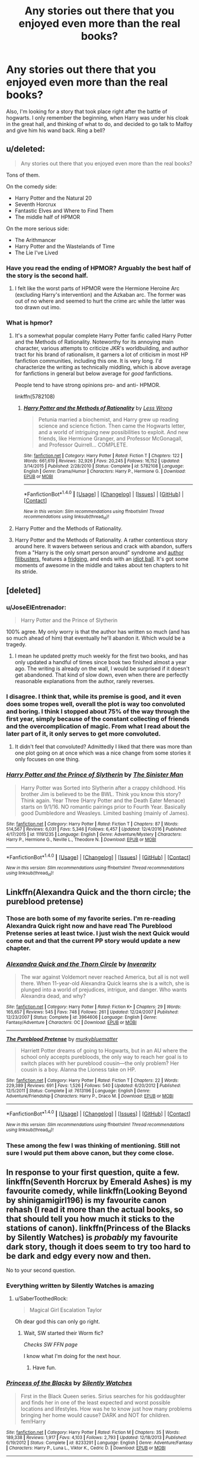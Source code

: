 #+TITLE: Any stories out there that you enjoyed even more than the real books?

* Any stories out there that you enjoyed even more than the real books?
:PROPERTIES:
:Author: MahatmaGuru
:Score: 19
:DateUnix: 1489085959.0
:DateShort: 2017-Mar-09
:END:
Also, I'm looking for a story that took place right after the battle of hogwarts. I only remember the beginning, when Harry was under his cloak in the great hall, and thinking of what to do, and decided to go talk to Malfoy and give him his wand back. Ring a bell?


** u/deleted:
#+begin_quote
  Any stories out there that you enjoyed even more than the real books?
#+end_quote

Tons of them.

On the comedy side:

- Harry Potter and the Natural 20
- Seventh Horcrux
- Fantastic Elves and Where to Find Them
- The middle half of HPMOR

On the more serious side:

- The Arithmancer
- Harry Potter and the Wastelands of Time
- The Lie I've Lived
:PROPERTIES:
:Score: 16
:DateUnix: 1489093428.0
:DateShort: 2017-Mar-10
:END:

*** Have you read the ending of HPMOR? Arguably the best half of the story is the second half.
:PROPERTIES:
:Author: SaberToothedRock
:Score: 2
:DateUnix: 1489106123.0
:DateShort: 2017-Mar-10
:END:

**** I felt like the worst parts of HPMOR were the Hermione Heroine Arc (excluding Harry's intervention) and the Azkaban arc. The former was out of no where and seemed to hurt the crime arc while the latter was too drawn out imo.
:PROPERTIES:
:Score: 7
:DateUnix: 1489111810.0
:DateShort: 2017-Mar-10
:END:


*** What is hpmor?
:PROPERTIES:
:Author: Deadlift-Friday
:Score: 1
:DateUnix: 1489123503.0
:DateShort: 2017-Mar-10
:END:

**** It's a somewhat popular complete Harry Potter fanfic called Harry Potter and the Methods of Rationality. Noteworthy for its annoying main character, various attempts to criticize JKR's worldbuilding, and author tract for his brand of rationalism, it garners a lot of criticism in most HP fanfiction communities, including this one. It is very long. I'd characterize the writing as technically middling, which is above average for fanfictions in general but below average for /good/ fanfictions.

People tend to have strong opinions pro- and anti- HPMOR.

linkffn(5782108)
:PROPERTIES:
:Author: blazinghand
:Score: 7
:DateUnix: 1489124608.0
:DateShort: 2017-Mar-10
:END:

***** [[http://www.fanfiction.net/s/5782108/1/][*/Harry Potter and the Methods of Rationality/*]] by [[https://www.fanfiction.net/u/2269863/Less-Wrong][/Less Wrong/]]

#+begin_quote
  Petunia married a biochemist, and Harry grew up reading science and science fiction. Then came the Hogwarts letter, and a world of intriguing new possibilities to exploit. And new friends, like Hermione Granger, and Professor McGonagall, and Professor Quirrell... COMPLETE.
#+end_quote

^{/Site/: [[http://www.fanfiction.net/][fanfiction.net]] *|* /Category/: Harry Potter *|* /Rated/: Fiction T *|* /Chapters/: 122 *|* /Words/: 661,619 *|* /Reviews/: 32,926 *|* /Favs/: 20,245 *|* /Follows/: 16,152 *|* /Updated/: 3/14/2015 *|* /Published/: 2/28/2010 *|* /Status/: Complete *|* /id/: 5782108 *|* /Language/: English *|* /Genre/: Drama/Humor *|* /Characters/: Harry P., Hermione G. *|* /Download/: [[http://www.ff2ebook.com/old/ffn-bot/index.php?id=5782108&source=ff&filetype=epub][EPUB]] or [[http://www.ff2ebook.com/old/ffn-bot/index.php?id=5782108&source=ff&filetype=mobi][MOBI]]}

--------------

*FanfictionBot*^{1.4.0} *|* [[[https://github.com/tusing/reddit-ffn-bot/wiki/Usage][Usage]]] | [[[https://github.com/tusing/reddit-ffn-bot/wiki/Changelog][Changelog]]] | [[[https://github.com/tusing/reddit-ffn-bot/issues/][Issues]]] | [[[https://github.com/tusing/reddit-ffn-bot/][GitHub]]] | [[[https://www.reddit.com/message/compose?to=tusing][Contact]]]

^{/New in this version: Slim recommendations using/ ffnbot!slim! /Thread recommendations using/ linksub(thread_id)!}
:PROPERTIES:
:Author: FanfictionBot
:Score: 1
:DateUnix: 1489124618.0
:DateShort: 2017-Mar-10
:END:


**** Harry Potter and the Methods of Rationality.
:PROPERTIES:
:Author: Terras1fan
:Score: 2
:DateUnix: 1489125973.0
:DateShort: 2017-Mar-10
:END:


**** Harry Potter and the Methods of Rationality. A rather contentious story around here. It wavers between serious and crack with abandon, suffers from a "Harry is the only smart person around" syndrome and [[http://tvtropes.org/pmwiki/pmwiki.php/Main/AuthorFilibuster][author filibusters]], features a [[http://tvtropes.org/pmwiki/pmwiki.php/Main/StuffedIntoTheFridge][fridging]], and ends with an [[http://tvtropes.org/pmwiki/pmwiki.php/Main/IdiotBall][idiot ball]]. It's got some moments of awesome in the middle and takes about ten chapters to hit its stride.
:PROPERTIES:
:Score: 1
:DateUnix: 1489161984.0
:DateShort: 2017-Mar-10
:END:


** [deleted]
:PROPERTIES:
:Score: 9
:DateUnix: 1489099849.0
:DateShort: 2017-Mar-10
:END:

*** u/JoseElEntrenador:
#+begin_quote
  Harry Potter and the Prince of Slytherin
#+end_quote

100% agree. My only worry is that the author has written so much (and has so much ahead of him) that eventually he'll abandon it. Which would be a tragedy.
:PROPERTIES:
:Author: JoseElEntrenador
:Score: 6
:DateUnix: 1489100498.0
:DateShort: 2017-Mar-10
:END:

**** I mean he updated pretty much weekly for the first two books, and has only updated a handful of times since book two finished almost a year ago. The writing is already on the wall, I would be surprised if it doesn't get abandoned. That kind of slow down, even when there are perfectly reasonable explanations from the author, rarely reverses.
:PROPERTIES:
:Author: prism1234
:Score: 1
:DateUnix: 1489228693.0
:DateShort: 2017-Mar-11
:END:


*** I disagree. I think that, while its premise is good, and it even does some tropes well, overall the plot is way too convoluted and boring. I think I stopped about 75% of the way through the first year, simply because of the constant collecting of friends and the overcomplication of magic. From what I read about the later part of it, it only serves to get more convoluted.
:PROPERTIES:
:Score: 2
:DateUnix: 1489130940.0
:DateShort: 2017-Mar-10
:END:

**** It didn't feel that convoluted? Admittedly I liked that there was more than one plot going on at once which was a nice change from some stories it only focuses on one thing.
:PROPERTIES:
:Author: Missing_Minus
:Score: 1
:DateUnix: 1489162549.0
:DateShort: 2017-Mar-10
:END:


*** [[http://www.fanfiction.net/s/11191235/1/][*/Harry Potter and the Prince of Slytherin/*]] by [[https://www.fanfiction.net/u/4788805/The-Sinister-Man][/The Sinister Man/]]

#+begin_quote
  Harry Potter was Sorted into Slytherin after a crappy childhood. His brother Jim is believed to be the BWL. Think you know this story? Think again. Year Three (Harry Potter and the Death Eater Menace) starts on 9/1/16. NO romantic pairings prior to Fourth Year. Basically good Dumbledore and Weasleys. Limited bashing (mainly of James).
#+end_quote

^{/Site/: [[http://www.fanfiction.net/][fanfiction.net]] *|* /Category/: Harry Potter *|* /Rated/: Fiction T *|* /Chapters/: 87 *|* /Words/: 514,567 *|* /Reviews/: 6,031 *|* /Favs/: 5,346 *|* /Follows/: 6,457 *|* /Updated/: 12/4/2016 *|* /Published/: 4/17/2015 *|* /id/: 11191235 *|* /Language/: English *|* /Genre/: Adventure/Mystery *|* /Characters/: Harry P., Hermione G., Neville L., Theodore N. *|* /Download/: [[http://www.ff2ebook.com/old/ffn-bot/index.php?id=11191235&source=ff&filetype=epub][EPUB]] or [[http://www.ff2ebook.com/old/ffn-bot/index.php?id=11191235&source=ff&filetype=mobi][MOBI]]}

--------------

*FanfictionBot*^{1.4.0} *|* [[[https://github.com/tusing/reddit-ffn-bot/wiki/Usage][Usage]]] | [[[https://github.com/tusing/reddit-ffn-bot/wiki/Changelog][Changelog]]] | [[[https://github.com/tusing/reddit-ffn-bot/issues/][Issues]]] | [[[https://github.com/tusing/reddit-ffn-bot/][GitHub]]] | [[[https://www.reddit.com/message/compose?to=tusing][Contact]]]

^{/New in this version: Slim recommendations using/ ffnbot!slim! /Thread recommendations using/ linksub(thread_id)!}
:PROPERTIES:
:Author: FanfictionBot
:Score: 1
:DateUnix: 1489099866.0
:DateShort: 2017-Mar-10
:END:


** Linkffn(Alexandra Quick and the thorn circle; the pureblood pretense)
:PROPERTIES:
:Score: 8
:DateUnix: 1489101759.0
:DateShort: 2017-Mar-10
:END:

*** Those are both some of my favorite series. I'm re-reading Alexandra Quick right now and have read The Pureblood Pretense series at least twice. I just wish the next Quick would come out and that the current PP story would update a new chapter.
:PROPERTIES:
:Score: 5
:DateUnix: 1489112088.0
:DateShort: 2017-Mar-10
:END:


*** [[http://www.fanfiction.net/s/3964606/1/][*/Alexandra Quick and the Thorn Circle/*]] by [[https://www.fanfiction.net/u/1374917/Inverarity][/Inverarity/]]

#+begin_quote
  The war against Voldemort never reached America, but all is not well there. When 11-year-old Alexandra Quick learns she is a witch, she is plunged into a world of prejudices, intrigue, and danger. Who wants Alexandra dead, and why?
#+end_quote

^{/Site/: [[http://www.fanfiction.net/][fanfiction.net]] *|* /Category/: Harry Potter *|* /Rated/: Fiction K+ *|* /Chapters/: 29 *|* /Words/: 165,657 *|* /Reviews/: 545 *|* /Favs/: 748 *|* /Follows/: 261 *|* /Updated/: 12/24/2007 *|* /Published/: 12/23/2007 *|* /Status/: Complete *|* /id/: 3964606 *|* /Language/: English *|* /Genre/: Fantasy/Adventure *|* /Characters/: OC *|* /Download/: [[http://www.ff2ebook.com/old/ffn-bot/index.php?id=3964606&source=ff&filetype=epub][EPUB]] or [[http://www.ff2ebook.com/old/ffn-bot/index.php?id=3964606&source=ff&filetype=mobi][MOBI]]}

--------------

[[http://www.fanfiction.net/s/7613196/1/][*/The Pureblood Pretense/*]] by [[https://www.fanfiction.net/u/3489773/murkybluematter][/murkybluematter/]]

#+begin_quote
  Harriett Potter dreams of going to Hogwarts, but in an AU where the school only accepts purebloods, the only way to reach her goal is to switch places with her pureblood cousin---the only problem? Her cousin is a boy. Alanna the Lioness take on HP.
#+end_quote

^{/Site/: [[http://www.fanfiction.net/][fanfiction.net]] *|* /Category/: Harry Potter *|* /Rated/: Fiction T *|* /Chapters/: 22 *|* /Words/: 229,389 *|* /Reviews/: 691 *|* /Favs/: 1,526 *|* /Follows/: 540 *|* /Updated/: 6/20/2012 *|* /Published/: 12/5/2011 *|* /Status/: Complete *|* /id/: 7613196 *|* /Language/: English *|* /Genre/: Adventure/Friendship *|* /Characters/: Harry P., Draco M. *|* /Download/: [[http://www.ff2ebook.com/old/ffn-bot/index.php?id=7613196&source=ff&filetype=epub][EPUB]] or [[http://www.ff2ebook.com/old/ffn-bot/index.php?id=7613196&source=ff&filetype=mobi][MOBI]]}

--------------

*FanfictionBot*^{1.4.0} *|* [[[https://github.com/tusing/reddit-ffn-bot/wiki/Usage][Usage]]] | [[[https://github.com/tusing/reddit-ffn-bot/wiki/Changelog][Changelog]]] | [[[https://github.com/tusing/reddit-ffn-bot/issues/][Issues]]] | [[[https://github.com/tusing/reddit-ffn-bot/][GitHub]]] | [[[https://www.reddit.com/message/compose?to=tusing][Contact]]]

^{/New in this version: Slim recommendations using/ ffnbot!slim! /Thread recommendations using/ linksub(thread_id)!}
:PROPERTIES:
:Author: FanfictionBot
:Score: 1
:DateUnix: 1489101789.0
:DateShort: 2017-Mar-10
:END:


*** These among the few I was thinking of mentioning. Still not sure I would put them above canon, but they come close.
:PROPERTIES:
:Author: prism1234
:Score: 1
:DateUnix: 1489228834.0
:DateShort: 2017-Mar-11
:END:


** In response to your first question, quite a few. linkffn(Seventh Horcrux by Emerald Ashes) is my favourite comedy, while linkffn(Looking Beyond by shinigamigirl196) is my favourite canon rehash (I read it more than the actual books, so that should tell you how much it sticks to the stations of canon). linkffn(Princess of the Blacks by Silently Watches) is /probably/ my favourite dark story, though it does seem to try too hard to be dark and edgy every now and then.

No to your second question.
:PROPERTIES:
:Author: Galuran
:Score: 4
:DateUnix: 1489093126.0
:DateShort: 2017-Mar-10
:END:

*** Everything written by Silently Watches is amazing
:PROPERTIES:
:Author: Milkdrinkingidiot
:Score: 2
:DateUnix: 1489101245.0
:DateShort: 2017-Mar-10
:END:

**** u/SaberToothedRock:
#+begin_quote
  Magical Girl Escalation Taylor
#+end_quote

Oh dear god this can only go right.
:PROPERTIES:
:Author: SaberToothedRock
:Score: 2
:DateUnix: 1489106199.0
:DateShort: 2017-Mar-10
:END:

***** Wait, SW started their Worm fic?

/Checks SW FFN page/

I know what I'm doing for the next hour.
:PROPERTIES:
:Author: Galuran
:Score: 2
:DateUnix: 1489106856.0
:DateShort: 2017-Mar-10
:END:

****** Have fun.
:PROPERTIES:
:Author: SaberToothedRock
:Score: 1
:DateUnix: 1489106916.0
:DateShort: 2017-Mar-10
:END:


*** [[http://www.fanfiction.net/s/8233291/1/][*/Princess of the Blacks/*]] by [[https://www.fanfiction.net/u/4036441/Silently-Watches][/Silently Watches/]]

#+begin_quote
  First in the Black Queen series. Sirius searches for his goddaughter and finds her in one of the least expected and worst possible locations and lifestyles. How was he to know just how many problems bringing her home would cause? DARK and NOT for children. fem!Harry
#+end_quote

^{/Site/: [[http://www.fanfiction.net/][fanfiction.net]] *|* /Category/: Harry Potter *|* /Rated/: Fiction M *|* /Chapters/: 35 *|* /Words/: 189,338 *|* /Reviews/: 1,917 *|* /Favs/: 4,103 *|* /Follows/: 2,793 *|* /Updated/: 12/18/2013 *|* /Published/: 6/19/2012 *|* /Status/: Complete *|* /id/: 8233291 *|* /Language/: English *|* /Genre/: Adventure/Fantasy *|* /Characters/: Harry P., Luna L., Viktor K., Cedric D. *|* /Download/: [[http://www.ff2ebook.com/old/ffn-bot/index.php?id=8233291&source=ff&filetype=epub][EPUB]] or [[http://www.ff2ebook.com/old/ffn-bot/index.php?id=8233291&source=ff&filetype=mobi][MOBI]]}

--------------

[[http://www.fanfiction.net/s/9883718/1/][*/Looking Beyond/*]] by [[https://www.fanfiction.net/u/2203037/shinigamigirl196][/shinigamigirl196/]]

#+begin_quote
  The first thing everyone noticed about Hope Potter was that she may have had her mother's face, but she had her father's penchant for causing trouble or somehow finding it, and it only made sense that danger was attracted to her very scent. She was going to prove she was more than just the Girl-Who-Lived.(Greek Myths Abound) Fem!Harry
#+end_quote

^{/Site/: [[http://www.fanfiction.net/][fanfiction.net]] *|* /Category/: Harry Potter *|* /Rated/: Fiction T *|* /Chapters/: 166 *|* /Words/: 726,999 *|* /Reviews/: 4,424 *|* /Favs/: 3,198 *|* /Follows/: 2,596 *|* /Updated/: 4/7/2016 *|* /Published/: 11/28/2013 *|* /Status/: Complete *|* /id/: 9883718 *|* /Language/: English *|* /Genre/: Adventure/Romance *|* /Characters/: <Harry P., George W.> <Hermione G., Ron W.> *|* /Download/: [[http://www.ff2ebook.com/old/ffn-bot/index.php?id=9883718&source=ff&filetype=epub][EPUB]] or [[http://www.ff2ebook.com/old/ffn-bot/index.php?id=9883718&source=ff&filetype=mobi][MOBI]]}

--------------

[[http://www.fanfiction.net/s/10677106/1/][*/Seventh Horcrux/*]] by [[https://www.fanfiction.net/u/4112736/Emerald-Ashes][/Emerald Ashes/]]

#+begin_quote
  The presence of a foreign soul may have unexpected side effects on a growing child. I am Lord Volde...Harry Potter. I'm Harry Potter. In which Harry is insane, Hermione is a Dark Lady-in-training, Ginny is a minion, and Ron is confused.
#+end_quote

^{/Site/: [[http://www.fanfiction.net/][fanfiction.net]] *|* /Category/: Harry Potter *|* /Rated/: Fiction T *|* /Chapters/: 21 *|* /Words/: 104,212 *|* /Reviews/: 1,126 *|* /Favs/: 4,587 *|* /Follows/: 2,433 *|* /Updated/: 2/3/2015 *|* /Published/: 9/7/2014 *|* /Status/: Complete *|* /id/: 10677106 *|* /Language/: English *|* /Genre/: Humor/Parody *|* /Characters/: Harry P. *|* /Download/: [[http://www.ff2ebook.com/old/ffn-bot/index.php?id=10677106&source=ff&filetype=epub][EPUB]] or [[http://www.ff2ebook.com/old/ffn-bot/index.php?id=10677106&source=ff&filetype=mobi][MOBI]]}

--------------

*FanfictionBot*^{1.4.0} *|* [[[https://github.com/tusing/reddit-ffn-bot/wiki/Usage][Usage]]] | [[[https://github.com/tusing/reddit-ffn-bot/wiki/Changelog][Changelog]]] | [[[https://github.com/tusing/reddit-ffn-bot/issues/][Issues]]] | [[[https://github.com/tusing/reddit-ffn-bot/][GitHub]]] | [[[https://www.reddit.com/message/compose?to=tusing][Contact]]]

^{/New in this version: Slim recommendations using/ ffnbot!slim! /Thread recommendations using/ linksub(thread_id)!}
:PROPERTIES:
:Author: FanfictionBot
:Score: 1
:DateUnix: 1489093163.0
:DateShort: 2017-Mar-10
:END:


*** I really don't get this. For me The Seventh Horcrux was a bore-fest from start to finish. I only read it because it keeps coming up on here. It's not funny. The characters never change over the course of seven years, it reuses old tropes all over the place and left me feeling I'd wasted a good deal of time.
:PROPERTIES:
:Author: rpeh
:Score: 1
:DateUnix: 1489190254.0
:DateShort: 2017-Mar-11
:END:


** I'm only comparing fics that go through all or part of their 7 Hogwarts Years. Postwar, Marauder-Era, One-Shots and Time-Travels are not included. In that case, there are still several fanfics I prefer over Books:

[[https://www.fanfiction.net/s/11910994/1/Divided-and-Entwined][Divided and Entwined]], linkffn(11910994): Now, that's how I expect wars against genocidal terrorists would be fought.

[[https://www.tthfanfic.org/Story-30822][Hermione Granger and the Boy Who Lived]]: I like this story far more than canon Series. Dumbledore, the Order, and Harry were actually bloody dangerous here, but Riddle had some serious advantages. Fortunately, Hermione and Ron picked up the slack.

[[https://www.fanfiction.net/s/10677106/1/Seventh-Horcrux][Seventh Horcrux]], linkffn(10677106): Obviously

[[https://www.fanfiction.net/s/9863146/1/The-Accidental-Animagus][The Accidental Animagus]] and its sequel [[https://www.fanfiction.net/s/12088294/1/Animagus-at-War][Animagus at War]], linkffn(9863146;12088294): World building is so much better in this fic, and adults were NOT useless.
:PROPERTIES:
:Author: InquisitorCOC
:Score: 3
:DateUnix: 1489121267.0
:DateShort: 2017-Mar-10
:END:

*** [[http://www.fanfiction.net/s/9863146/1/][*/The Accidental Animagus/*]] by [[https://www.fanfiction.net/u/5339762/White-Squirrel][/White Squirrel/]]

#+begin_quote
  Harry escapes the Dursleys with a unique bout of accidental magic and eventually winds up at the Grangers' house. Now, he has what he always wanted: a loving family, and he'll need their help to take on the magical world and vanquish the dark lord who has pursued him from birth. Years 1-4. Sequel posted.
#+end_quote

^{/Site/: [[http://www.fanfiction.net/][fanfiction.net]] *|* /Category/: Harry Potter *|* /Rated/: Fiction T *|* /Chapters/: 112 *|* /Words/: 697,174 *|* /Reviews/: 4,017 *|* /Favs/: 5,327 *|* /Follows/: 5,845 *|* /Updated/: 7/30/2016 *|* /Published/: 11/20/2013 *|* /Status/: Complete *|* /id/: 9863146 *|* /Language/: English *|* /Characters/: Harry P., Hermione G. *|* /Download/: [[http://www.ff2ebook.com/old/ffn-bot/index.php?id=9863146&source=ff&filetype=epub][EPUB]] or [[http://www.ff2ebook.com/old/ffn-bot/index.php?id=9863146&source=ff&filetype=mobi][MOBI]]}

--------------

[[http://www.fanfiction.net/s/10677106/1/][*/Seventh Horcrux/*]] by [[https://www.fanfiction.net/u/4112736/Emerald-Ashes][/Emerald Ashes/]]

#+begin_quote
  The presence of a foreign soul may have unexpected side effects on a growing child. I am Lord Volde...Harry Potter. I'm Harry Potter. In which Harry is insane, Hermione is a Dark Lady-in-training, Ginny is a minion, and Ron is confused.
#+end_quote

^{/Site/: [[http://www.fanfiction.net/][fanfiction.net]] *|* /Category/: Harry Potter *|* /Rated/: Fiction T *|* /Chapters/: 21 *|* /Words/: 104,212 *|* /Reviews/: 1,126 *|* /Favs/: 4,587 *|* /Follows/: 2,433 *|* /Updated/: 2/3/2015 *|* /Published/: 9/7/2014 *|* /Status/: Complete *|* /id/: 10677106 *|* /Language/: English *|* /Genre/: Humor/Parody *|* /Characters/: Harry P. *|* /Download/: [[http://www.ff2ebook.com/old/ffn-bot/index.php?id=10677106&source=ff&filetype=epub][EPUB]] or [[http://www.ff2ebook.com/old/ffn-bot/index.php?id=10677106&source=ff&filetype=mobi][MOBI]]}

--------------

[[http://www.fanfiction.net/s/11910994/1/][*/Divided and Entwined/*]] by [[https://www.fanfiction.net/u/2548648/Starfox5][/Starfox5/]]

#+begin_quote
  AU. Fudge doesn't try to ignore Voldemort's return at the end of the 4th Year. Instead, influenced by Malfoy, he tries to appease the Dark Lord. Many think that the rights of the muggleborns are a small price to pay to avoid a bloody war. Hermione Granger and the other muggleborns disagree. Vehemently.
#+end_quote

^{/Site/: [[http://www.fanfiction.net/][fanfiction.net]] *|* /Category/: Harry Potter *|* /Rated/: Fiction M *|* /Chapters/: 44 *|* /Words/: 434,878 *|* /Reviews/: 1,144 *|* /Favs/: 784 *|* /Follows/: 1,050 *|* /Updated/: 1h *|* /Published/: 4/23/2016 *|* /id/: 11910994 *|* /Language/: English *|* /Genre/: Adventure *|* /Characters/: <Ron W., Hermione G.> Harry P., Albus D. *|* /Download/: [[http://www.ff2ebook.com/old/ffn-bot/index.php?id=11910994&source=ff&filetype=epub][EPUB]] or [[http://www.ff2ebook.com/old/ffn-bot/index.php?id=11910994&source=ff&filetype=mobi][MOBI]]}

--------------

[[http://www.fanfiction.net/s/12088294/1/][*/Animagus at War/*]] by [[https://www.fanfiction.net/u/5339762/White-Squirrel][/White Squirrel/]]

#+begin_quote
  Sequel to The Accidental Animagus. Voldemort's back, and this time, he's not alone. Harry and his family are caught in the middle as the wizarding war goes international. Years 5-7.
#+end_quote

^{/Site/: [[http://www.fanfiction.net/][fanfiction.net]] *|* /Category/: Harry Potter *|* /Rated/: Fiction T *|* /Chapters/: 9 *|* /Words/: 53,569 *|* /Reviews/: 295 *|* /Favs/: 821 *|* /Follows/: 1,366 *|* /Updated/: 2/1 *|* /Published/: 8/6/2016 *|* /id/: 12088294 *|* /Language/: English *|* /Characters/: Harry P., Hermione G., Luna L., Neville L. *|* /Download/: [[http://www.ff2ebook.com/old/ffn-bot/index.php?id=12088294&source=ff&filetype=epub][EPUB]] or [[http://www.ff2ebook.com/old/ffn-bot/index.php?id=12088294&source=ff&filetype=mobi][MOBI]]}

--------------

*FanfictionBot*^{1.4.0} *|* [[[https://github.com/tusing/reddit-ffn-bot/wiki/Usage][Usage]]] | [[[https://github.com/tusing/reddit-ffn-bot/wiki/Changelog][Changelog]]] | [[[https://github.com/tusing/reddit-ffn-bot/issues/][Issues]]] | [[[https://github.com/tusing/reddit-ffn-bot/][GitHub]]] | [[[https://www.reddit.com/message/compose?to=tusing][Contact]]]

^{/New in this version: Slim recommendations using/ ffnbot!slim! /Thread recommendations using/ linksub(thread_id)!}
:PROPERTIES:
:Author: FanfictionBot
:Score: 1
:DateUnix: 1489121282.0
:DateShort: 2017-Mar-10
:END:


** The only one I really have is linkffn(Backwards with Purpose: Always and Always.)
:PROPERTIES:
:Author: raddaya
:Score: 3
:DateUnix: 1489122511.0
:DateShort: 2017-Mar-10
:END:

*** [[http://www.fanfiction.net/s/4101650/1/][*/Backward With Purpose Part I: Always and Always/*]] by [[https://www.fanfiction.net/u/386600/Deadwoodpecker][/Deadwoodpecker/]]

#+begin_quote
  AU. Harry, Ron, and Ginny send themselves back in time to avoid the destruction of everything they hold dear, and the deaths of everyone they love. This story is now complete! Stay tuned for the sequel!
#+end_quote

^{/Site/: [[http://www.fanfiction.net/][fanfiction.net]] *|* /Category/: Harry Potter *|* /Rated/: Fiction M *|* /Chapters/: 57 *|* /Words/: 287,429 *|* /Reviews/: 4,421 *|* /Favs/: 5,629 *|* /Follows/: 2,004 *|* /Updated/: 10/12/2015 *|* /Published/: 2/28/2008 *|* /Status/: Complete *|* /id/: 4101650 *|* /Language/: English *|* /Characters/: Harry P., Ginny W. *|* /Download/: [[http://www.ff2ebook.com/old/ffn-bot/index.php?id=4101650&source=ff&filetype=epub][EPUB]] or [[http://www.ff2ebook.com/old/ffn-bot/index.php?id=4101650&source=ff&filetype=mobi][MOBI]]}

--------------

*FanfictionBot*^{1.4.0} *|* [[[https://github.com/tusing/reddit-ffn-bot/wiki/Usage][Usage]]] | [[[https://github.com/tusing/reddit-ffn-bot/wiki/Changelog][Changelog]]] | [[[https://github.com/tusing/reddit-ffn-bot/issues/][Issues]]] | [[[https://github.com/tusing/reddit-ffn-bot/][GitHub]]] | [[[https://www.reddit.com/message/compose?to=tusing][Contact]]]

^{/New in this version: Slim recommendations using/ ffnbot!slim! /Thread recommendations using/ linksub(thread_id)!}
:PROPERTIES:
:Author: FanfictionBot
:Score: 1
:DateUnix: 1489122545.0
:DateShort: 2017-Mar-10
:END:


** quite a few to be honest...

- linkffn(Seventh Horcrux)\\
- linkffn(Death of Today)\\
- linkao3(A Year Like None Other)\\
- linkffn(Evil Be Thou My Good)\\
- linkao3(The Courtesan) (very smutty however... But you can just ignore the sex part)
- linkffn(In Blood Only)\\
- linkffn(Circular Reasoning)\\
- linkffn(Harry Potter and the Accidental Horcrux)\\
- linkffn(Memorium)\\
:PROPERTIES:
:Author: Murderous_squirrel
:Score: 2
:DateUnix: 1489100368.0
:DateShort: 2017-Mar-10
:END:

*** [[http://www.fanfiction.net/s/2027554/1/][*/In Blood Only/*]] by [[https://www.fanfiction.net/u/654225/E-M-Snape][/E.M. Snape/]]

#+begin_quote
  Snape is Harry's father. No one is happy to hear it. [R due to colorful language, dark themes, and nongraphic violence.]
#+end_quote

^{/Site/: [[http://www.fanfiction.net/][fanfiction.net]] *|* /Category/: Harry Potter *|* /Rated/: Fiction M *|* /Chapters/: 45 *|* /Words/: 185,251 *|* /Reviews/: 3,758 *|* /Favs/: 3,114 *|* /Follows/: 915 *|* /Updated/: 8/15/2006 *|* /Published/: 8/24/2004 *|* /Status/: Complete *|* /id/: 2027554 *|* /Language/: English *|* /Genre/: Drama *|* /Characters/: Harry P., Severus S. *|* /Download/: [[http://www.ff2ebook.com/old/ffn-bot/index.php?id=2027554&source=ff&filetype=epub][EPUB]] or [[http://www.ff2ebook.com/old/ffn-bot/index.php?id=2027554&source=ff&filetype=mobi][MOBI]]}

--------------

[[http://www.fanfiction.net/s/10677106/1/][*/Seventh Horcrux/*]] by [[https://www.fanfiction.net/u/4112736/Emerald-Ashes][/Emerald Ashes/]]

#+begin_quote
  The presence of a foreign soul may have unexpected side effects on a growing child. I am Lord Volde...Harry Potter. I'm Harry Potter. In which Harry is insane, Hermione is a Dark Lady-in-training, Ginny is a minion, and Ron is confused.
#+end_quote

^{/Site/: [[http://www.fanfiction.net/][fanfiction.net]] *|* /Category/: Harry Potter *|* /Rated/: Fiction T *|* /Chapters/: 21 *|* /Words/: 104,212 *|* /Reviews/: 1,126 *|* /Favs/: 4,587 *|* /Follows/: 2,433 *|* /Updated/: 2/3/2015 *|* /Published/: 9/7/2014 *|* /Status/: Complete *|* /id/: 10677106 *|* /Language/: English *|* /Genre/: Humor/Parody *|* /Characters/: Harry P. *|* /Download/: [[http://www.ff2ebook.com/old/ffn-bot/index.php?id=10677106&source=ff&filetype=epub][EPUB]] or [[http://www.ff2ebook.com/old/ffn-bot/index.php?id=10677106&source=ff&filetype=mobi][MOBI]]}

--------------

[[http://www.fanfiction.net/s/5402147/1/][*/Death of Today/*]] by [[https://www.fanfiction.net/u/2093991/Epic-Solemnity][/Epic Solemnity/]]

#+begin_quote
  COMPLETE LV/HP: Raised in a Muggle orphanage, Harry arrives at Hogwarts a bitter boy. Unusually intelligent, he's recruited by the Unspeakables and the Death Eaters at a young age. As he grows older, he constantly has to struggle to keep his footing around a manipulative and bored Dark Lord, who fancies mind games and intellectual entertainment.
#+end_quote

^{/Site/: [[http://www.fanfiction.net/][fanfiction.net]] *|* /Category/: Harry Potter *|* /Rated/: Fiction M *|* /Chapters/: 71 *|* /Words/: 500,882 *|* /Reviews/: 8,123 *|* /Favs/: 7,394 *|* /Follows/: 3,780 *|* /Updated/: 6/6/2011 *|* /Published/: 9/26/2009 *|* /Status/: Complete *|* /id/: 5402147 *|* /Language/: English *|* /Genre/: Suspense/Adventure *|* /Characters/: <Voldemort, Harry P.> Lily Evans P., Lucius M. *|* /Download/: [[http://www.ff2ebook.com/old/ffn-bot/index.php?id=5402147&source=ff&filetype=epub][EPUB]] or [[http://www.ff2ebook.com/old/ffn-bot/index.php?id=5402147&source=ff&filetype=mobi][MOBI]]}

--------------

[[http://www.fanfiction.net/s/2680093/1/][*/Circular Reasoning/*]] by [[https://www.fanfiction.net/u/513750/Swimdraconian][/Swimdraconian/]]

#+begin_quote
  Torn from a desolate future, Harry awakens in his teenage body with a hefty debt on his soul. Entangled in his lies and unable to trust even his own fraying sanity, he struggles to stay ahead of his enemies. Desperation is the new anthem of violence.
#+end_quote

^{/Site/: [[http://www.fanfiction.net/][fanfiction.net]] *|* /Category/: Harry Potter *|* /Rated/: Fiction M *|* /Chapters/: 27 *|* /Words/: 232,104 *|* /Reviews/: 1,855 *|* /Favs/: 4,797 *|* /Follows/: 5,320 *|* /Updated/: 11/17/2016 *|* /Published/: 11/28/2005 *|* /id/: 2680093 *|* /Language/: English *|* /Genre/: Adventure/Horror *|* /Characters/: Harry P. *|* /Download/: [[http://www.ff2ebook.com/old/ffn-bot/index.php?id=2680093&source=ff&filetype=epub][EPUB]] or [[http://www.ff2ebook.com/old/ffn-bot/index.php?id=2680093&source=ff&filetype=mobi][MOBI]]}

--------------

[[http://www.fanfiction.net/s/7108864/1/][*/Memorium/*]] by [[https://www.fanfiction.net/u/310021/Aesop][/Aesop/]]

#+begin_quote
  The use of memory altering spells is common in the HP books. Protecting their secrecy comes before everything else, and justifies any action. Or so they believe.
#+end_quote

^{/Site/: [[http://www.fanfiction.net/][fanfiction.net]] *|* /Category/: Harry Potter *|* /Rated/: Fiction K+ *|* /Words/: 26,696 *|* /Reviews/: 114 *|* /Favs/: 476 *|* /Follows/: 93 *|* /Published/: 6/22/2011 *|* /Status/: Complete *|* /id/: 7108864 *|* /Language/: English *|* /Genre/: Drama *|* /Characters/: Amelia B. *|* /Download/: [[http://www.ff2ebook.com/old/ffn-bot/index.php?id=7108864&source=ff&filetype=epub][EPUB]] or [[http://www.ff2ebook.com/old/ffn-bot/index.php?id=7108864&source=ff&filetype=mobi][MOBI]]}

--------------

[[http://www.fanfiction.net/s/2452681/1/][*/Evil Be Thou My Good/*]] by [[https://www.fanfiction.net/u/226550/Ruskbyte][/Ruskbyte/]]

#+begin_quote
  Nine years ago Vernon Dursley brought home a certain puzzle box. His nephew managed to open it, changing his destiny. Now, in the midst of Voldemort's second rise, Harry Potter has decided to recreate the Lament Configuration... and open it... again.
#+end_quote

^{/Site/: [[http://www.fanfiction.net/][fanfiction.net]] *|* /Category/: Harry Potter *|* /Rated/: Fiction M *|* /Words/: 40,554 *|* /Reviews/: 1,755 *|* /Favs/: 6,635 *|* /Follows/: 1,573 *|* /Published/: 6/24/2005 *|* /id/: 2452681 *|* /Language/: English *|* /Genre/: Horror/Supernatural *|* /Characters/: Harry P., Hermione G. *|* /Download/: [[http://www.ff2ebook.com/old/ffn-bot/index.php?id=2452681&source=ff&filetype=epub][EPUB]] or [[http://www.ff2ebook.com/old/ffn-bot/index.php?id=2452681&source=ff&filetype=mobi][MOBI]]}

--------------

*FanfictionBot*^{1.4.0} *|* [[[https://github.com/tusing/reddit-ffn-bot/wiki/Usage][Usage]]] | [[[https://github.com/tusing/reddit-ffn-bot/wiki/Changelog][Changelog]]] | [[[https://github.com/tusing/reddit-ffn-bot/issues/][Issues]]] | [[[https://github.com/tusing/reddit-ffn-bot/][GitHub]]] | [[[https://www.reddit.com/message/compose?to=tusing][Contact]]]

^{/New in this version: Slim recommendations using/ ffnbot!slim! /Thread recommendations using/ linksub(thread_id)!}
:PROPERTIES:
:Author: FanfictionBot
:Score: 2
:DateUnix: 1489100408.0
:DateShort: 2017-Mar-10
:END:


*** [[http://www.fanfiction.net/s/11762850/1/][*/Harry Potter and the Accidental Horcrux/*]] by [[https://www.fanfiction.net/u/3306612/the-Imaginizer][/the Imaginizer/]]

#+begin_quote
  In which Harry Potter learns that friends can be made in the unlikeliest places...even in your own head. Alone and unwanted, eight-year-old Harry finds solace and purpose in a conscious piece of Tom Riddle's soul, unaware of the price he would pay for befriending the dark lord. But perhaps in the end it would all be worth it...because he'd never be alone again.
#+end_quote

^{/Site/: [[http://www.fanfiction.net/][fanfiction.net]] *|* /Category/: Harry Potter *|* /Rated/: Fiction T *|* /Chapters/: 52 *|* /Words/: 273,510 *|* /Reviews/: 1,980 *|* /Favs/: 2,164 *|* /Follows/: 2,325 *|* /Updated/: 12/18/2016 *|* /Published/: 1/30/2016 *|* /Status/: Complete *|* /id/: 11762850 *|* /Language/: English *|* /Genre/: Adventure/Drama *|* /Characters/: Harry P., Voldemort, Tom R. Jr. *|* /Download/: [[http://www.ff2ebook.com/old/ffn-bot/index.php?id=11762850&source=ff&filetype=epub][EPUB]] or [[http://www.ff2ebook.com/old/ffn-bot/index.php?id=11762850&source=ff&filetype=mobi][MOBI]]}

--------------

[[http://archiveofourown.org/works/620411][*/The Courtesan/*]] by [[http://www.archiveofourown.org/users/Drops_of_Nightshade/pseuds/Drops_of_Nightshade][/Drops_of_Nightshade/]]

#+begin_quote
  In the prejudiced world where the Dark Lord won, Harry Potter is part of the servile caste, the lowest caste in the new society. Resigned to a life of servitude as a Courtesan, Harry is instead drawn under the wing of the Dark Lord himself. Between the scheming Order and his powerful benefactor, Harry finds himself steadily drawn deeper into the growing conflict. Eventual Lord Voldemort/Harry Potter. Minor Rabastan Lestrange/Harry Potter and OMC/Harry Potter.
#+end_quote

^{/Site/: [[http://www.archiveofourown.org/][Archive of Our Own]] *|* /Fandom/: Harry Potter - J. K. Rowling *|* /Published/: 2013-01-02 *|* /Completed/: 2013-09-20 *|* /Words/: 137004 *|* /Chapters/: 33/33 *|* /Comments/: 182 *|* /Kudos/: 1847 *|* /Bookmarks/: 501 *|* /Hits/: 52584 *|* /ID/: 620411 *|* /Download/: [[http://archiveofourown.org/downloads/Dr/Drops_of_Nightshade/620411/The%20Courtesan.epub?updated_at=1484046449][EPUB]] or [[http://archiveofourown.org/downloads/Dr/Drops_of_Nightshade/620411/The%20Courtesan.mobi?updated_at=1484046449][MOBI]]}

--------------

[[http://archiveofourown.org/works/742072][*/A Year Like None Other/*]] by [[http://www.archiveofourown.org/users/aspeninthesunlight/pseuds/aspeninthesunlight][/aspeninthesunlight/]]

#+begin_quote
  A letter from home? A letter from family? Well, Harry Potter knows he has neither, but all the same, it starts with a letter from Surrey. Whatever the Durleys have to say, it can't be anything good, so Harry's determined to ignore it. But then, his evil schoolmate rival spots the letter and his slimy excuse for a teacher intercepts it and forces him to read it. And that sends Harry down a path he'd never have walked on his own.It will be a year of big changes, a year of great pain, and a year of confronting worst fears. It will be a year of surprising discoveries, of finding true strength, of finding out that first impressions of a person's true colours do not always ring true. It will be a year of paradigm shifts.And from the most unexpected sources, Harry will have a chance to have that which he has never known: a home ... and a family.A sixth year fic, this story follows Order of the Phoenix and disregards any canon events that occur after Book 5.
#+end_quote

^{/Site/: [[http://www.archiveofourown.org/][Archive of Our Own]] *|* /Fandom/: Harry Potter - J. K. Rowling *|* /Published/: 2013-03-30 *|* /Completed/: 2013-06-09 *|* /Words/: 790169 *|* /Chapters/: 96/96 *|* /Comments/: 226 *|* /Kudos/: 1655 *|* /Bookmarks/: 496 *|* /Hits/: 76510 *|* /ID/: 742072 *|* /Download/: [[http://archiveofourown.org/downloads/as/aspeninthesunlight/742072/A%20Year%20Like%20None%20Other.epub?updated_at=1387623472][EPUB]] or [[http://archiveofourown.org/downloads/as/aspeninthesunlight/742072/A%20Year%20Like%20None%20Other.mobi?updated_at=1387623472][MOBI]]}

--------------

*FanfictionBot*^{1.4.0} *|* [[[https://github.com/tusing/reddit-ffn-bot/wiki/Usage][Usage]]] | [[[https://github.com/tusing/reddit-ffn-bot/wiki/Changelog][Changelog]]] | [[[https://github.com/tusing/reddit-ffn-bot/issues/][Issues]]] | [[[https://github.com/tusing/reddit-ffn-bot/][GitHub]]] | [[[https://www.reddit.com/message/compose?to=tusing][Contact]]]

^{/New in this version: Slim recommendations using/ ffnbot!slim! /Thread recommendations using/ linksub(thread_id)!}
:PROPERTIES:
:Author: FanfictionBot
:Score: 1
:DateUnix: 1489100412.0
:DateShort: 2017-Mar-10
:END:


** I liked a lot of fanfiction more than I liked canon 4-7. Far too many to list.
:PROPERTIES:
:Author: Murky_Red
:Score: 2
:DateUnix: 1489118799.0
:DateShort: 2017-Mar-10
:END:


** I've read nearly all the stories mentioned in this thread so far and I don't think any of them are better than the books.
:PROPERTIES:
:Author: Lord_Anarchy
:Score: 4
:DateUnix: 1489107914.0
:DateShort: 2017-Mar-10
:END:

*** To be fair you tend to take a pretty negative view of most stories. I actually don't recall you ever recommending anything so I'm not sure what you even like.

Don't get me wrong, I'm not disagreeing with you in this case. HPMOR better than the books? Seventh Horcrux? The latter is competent but groundbreaking it is not.
:PROPERTIES:
:Author: metaridley18
:Score: 16
:DateUnix: 1489117145.0
:DateShort: 2017-Mar-10
:END:

**** There are plenty of stories I like quite a lot, Breach of Contract 12 Signs, By the Divining Light, the Unforgivable Minute, but to say they are better than canon is a bit disingenuous I feel.
:PROPERTIES:
:Author: Lord_Anarchy
:Score: 5
:DateUnix: 1489119671.0
:DateShort: 2017-Mar-10
:END:

***** I wouldn't say someone is lying just because they like a fanfiction better than the main books.\\
People have different tastes.
:PROPERTIES:
:Author: Missing_Minus
:Score: 1
:DateUnix: 1489162462.0
:DateShort: 2017-Mar-10
:END:

****** i didnt say anyone was lying
:PROPERTIES:
:Author: Lord_Anarchy
:Score: 1
:DateUnix: 1489201005.0
:DateShort: 2017-Mar-11
:END:

******* u/Missing_Minus:
#+begin_quote
  disingenuous
#+end_quote

Searching up the definition of that, I got "not candid or sincere, typically by pretending that one knows less about something than one really does.".\\
You're saying that they are not being truthful, that is saying they are lying. Unless you meant the word in a different way?
:PROPERTIES:
:Author: Missing_Minus
:Score: 1
:DateUnix: 1489207988.0
:DateShort: 2017-Mar-11
:END:


** No.

To both questions. So many right after Battle of Hogwarts fics I'd need waaaay more info. Sorry.
:PROPERTIES:
:Author: yarglethatblargle
:Score: 2
:DateUnix: 1489088255.0
:DateShort: 2017-Mar-09
:END:


** Is it a Drarry fic? Because that narrows it down a bit.
:PROPERTIES:
:Author: NiteMary
:Score: 1
:DateUnix: 1489090312.0
:DateShort: 2017-Mar-09
:END:

*** I didnt get very far, so i dont know, but i hope not, not really into those
:PROPERTIES:
:Author: MahatmaGuru
:Score: 1
:DateUnix: 1489090410.0
:DateShort: 2017-Mar-09
:END:

**** [deleted]
:PROPERTIES:
:Score: 1
:DateUnix: 1489117137.0
:DateShort: 2017-Mar-10
:END:

***** [[http://archiveofourown.org/works/7475733][*/Level E For Ecstasy/*]] by [[http://www.archiveofourown.org/users/Madeira_Darling/pseuds/Madeira_Darling][/Madeira_Darling/]]

#+begin_quote
  On a raid Kaien makes a disturbing discovery in a basement, an entirely new species of vampire, one that can be temporarily stabilized with... a certain bodily fluid, and descends to an animalistic level E when starved, returning to sanity and humanity only after being... ahem fed.Romance eventually, yaoi, het, nightmarish fetishes you probably don't want to think about.
#+end_quote

^{/Site/: [[http://www.archiveofourown.org/][Archive of Our Own]] *|* /Fandom/: Vampire Knight *|* /Published/: 2016-07-13 *|* /Words/: 1092 *|* /Chapters/: 1/1 *|* /Kudos/: 10 *|* /Hits/: 859 *|* /ID/: 7475733 *|* /Download/: [[http://archiveofourown.org/downloads/Ma/Madeira_Darling/7475733/Level%20E%20For%20Ecstasy.epub?updated_at=1468411830][EPUB]] or [[http://archiveofourown.org/downloads/Ma/Madeira_Darling/7475733/Level%20E%20For%20Ecstasy.mobi?updated_at=1468411830][MOBI]]}

--------------

*FanfictionBot*^{1.4.0} *|* [[[https://github.com/tusing/reddit-ffn-bot/wiki/Usage][Usage]]] | [[[https://github.com/tusing/reddit-ffn-bot/wiki/Changelog][Changelog]]] | [[[https://github.com/tusing/reddit-ffn-bot/issues/][Issues]]] | [[[https://github.com/tusing/reddit-ffn-bot/][GitHub]]] | [[[https://www.reddit.com/message/compose?to=tusing][Contact]]]

^{/New in this version: Slim recommendations using/ ffnbot!slim! /Thread recommendations using/ linksub(thread_id)!}
:PROPERTIES:
:Author: FanfictionBot
:Score: 0
:DateUnix: 1489117173.0
:DateShort: 2017-Mar-10
:END:


** The First Day by little0bird is amazing for this!
:PROPERTIES:
:Author: potterism
:Score: 1
:DateUnix: 1489148184.0
:DateShort: 2017-Mar-10
:END:


** Not sure I'd rate anything above canon, but in terms of coming the closest Lily and the Art of Being Sisyphus and if you ignore that its abandoned, Harry Potter and the Boy Who Lived by Santi, and I'll second AQ and The Pureblood Pretense as they are excellent.

linkffn(5353809;9911469)
:PROPERTIES:
:Author: prism1234
:Score: 1
:DateUnix: 1489229239.0
:DateShort: 2017-Mar-11
:END:

*** [[http://www.fanfiction.net/s/9911469/1/][*/Lily and the Art of Being Sisyphus/*]] by [[https://www.fanfiction.net/u/1318815/The-Carnivorous-Muffin][/The Carnivorous Muffin/]]

#+begin_quote
  As the unwitting personification of Death, reality exists to Lily through the veil of a backstage curtain, a transient stage show performed by actors who take their roles only too seriously. But as the Girl-Who-Lived, Lily's role to play is the most important of all, and come hell or high water play it she will, regardless of how awful Wizard Lenin seems to think she is at her job.
#+end_quote

^{/Site/: [[http://www.fanfiction.net/][fanfiction.net]] *|* /Category/: Harry Potter *|* /Rated/: Fiction T *|* /Chapters/: 44 *|* /Words/: 256,645 *|* /Reviews/: 3,506 *|* /Favs/: 4,749 *|* /Follows/: 4,868 *|* /Updated/: 2/12 *|* /Published/: 12/8/2013 *|* /id/: 9911469 *|* /Language/: English *|* /Genre/: Humor/Fantasy *|* /Characters/: <Harry P., Tom R. Jr.> *|* /Download/: [[http://www.ff2ebook.com/old/ffn-bot/index.php?id=9911469&source=ff&filetype=epub][EPUB]] or [[http://www.ff2ebook.com/old/ffn-bot/index.php?id=9911469&source=ff&filetype=mobi][MOBI]]}

--------------

[[http://www.fanfiction.net/s/5353809/1/][*/Harry Potter and the Boy Who Lived/*]] by [[https://www.fanfiction.net/u/1239654/The-Santi][/The Santi/]]

#+begin_quote
  Harry Potter loves, and is loved by, his parents, his godfather, and his brother. He isn't mistreated, abused, or neglected. So why is he a Dark Wizard? NonBWL!Harry. Not your typical Harry's brother is the Boy Who Lived story.
#+end_quote

^{/Site/: [[http://www.fanfiction.net/][fanfiction.net]] *|* /Category/: Harry Potter *|* /Rated/: Fiction M *|* /Chapters/: 12 *|* /Words/: 147,796 *|* /Reviews/: 4,309 *|* /Favs/: 9,528 *|* /Follows/: 9,919 *|* /Updated/: 1/3/2015 *|* /Published/: 9/3/2009 *|* /id/: 5353809 *|* /Language/: English *|* /Genre/: Adventure *|* /Characters/: Harry P. *|* /Download/: [[http://www.ff2ebook.com/old/ffn-bot/index.php?id=5353809&source=ff&filetype=epub][EPUB]] or [[http://www.ff2ebook.com/old/ffn-bot/index.php?id=5353809&source=ff&filetype=mobi][MOBI]]}

--------------

*FanfictionBot*^{1.4.0} *|* [[[https://github.com/tusing/reddit-ffn-bot/wiki/Usage][Usage]]] | [[[https://github.com/tusing/reddit-ffn-bot/wiki/Changelog][Changelog]]] | [[[https://github.com/tusing/reddit-ffn-bot/issues/][Issues]]] | [[[https://github.com/tusing/reddit-ffn-bot/][GitHub]]] | [[[https://www.reddit.com/message/compose?to=tusing][Contact]]]

^{/New in this version: Slim recommendations using/ ffnbot!slim! /Thread recommendations using/ linksub(thread_id)!}
:PROPERTIES:
:Author: FanfictionBot
:Score: 1
:DateUnix: 1489229264.0
:DateShort: 2017-Mar-11
:END:


** Yes, I didn't like books 5 and 6; I actively hate book 7. For that matter, not too chuffed up on book 1. I have only watched the first three movies.

Series I've enjoyed more than the books:\\
Linkffn(Alexandra Quick and the thorn circle; The Seventh Horcrux; Too Young to Die; G is for Gabrielle)

There are more, but my memory isn't amazing so those are the ones that come quickly to mind.
:PROPERTIES:
:Author: BobVosh
:Score: 1
:DateUnix: 1489126047.0
:DateShort: 2017-Mar-10
:END:

*** Oh and probably my favorite AU one is\\
linkffn(The Butterfly Effect by slygoddess)

Dunno how I forgot that one at first.
:PROPERTIES:
:Author: BobVosh
:Score: 2
:DateUnix: 1489126206.0
:DateShort: 2017-Mar-10
:END:

**** [[http://www.fanfiction.net/s/6008512/1/][*/A Butterfly Effect/*]] by [[https://www.fanfiction.net/u/468338/SlyGoddess][/SlyGoddess/]]

#+begin_quote
  A simple choice: today or tomorrow? Conceived a day earlier, a heroine, not a hero, is born. With every step, with every waking breath, Harriet Lily Potter rewrites history. But is the world truly ready to be rewritten? Does Ginny Weasley fully comprehend what it might mean to befriend this lonely, love-starved girl? - Femslash&Het - H/G main - Full summary inside -BACK FROM HIATUS
#+end_quote

^{/Site/: [[http://www.fanfiction.net/][fanfiction.net]] *|* /Category/: Harry Potter *|* /Rated/: Fiction M *|* /Chapters/: 28 *|* /Words/: 450,130 *|* /Reviews/: 1,415 *|* /Favs/: 1,335 *|* /Follows/: 1,478 *|* /Updated/: 2/20/2013 *|* /Published/: 5/29/2010 *|* /id/: 6008512 *|* /Language/: English *|* /Genre/: Adventure/Romance *|* /Characters/: Harry P., Ginny W. *|* /Download/: [[http://www.ff2ebook.com/old/ffn-bot/index.php?id=6008512&source=ff&filetype=epub][EPUB]] or [[http://www.ff2ebook.com/old/ffn-bot/index.php?id=6008512&source=ff&filetype=mobi][MOBI]]}

--------------

*FanfictionBot*^{1.4.0} *|* [[[https://github.com/tusing/reddit-ffn-bot/wiki/Usage][Usage]]] | [[[https://github.com/tusing/reddit-ffn-bot/wiki/Changelog][Changelog]]] | [[[https://github.com/tusing/reddit-ffn-bot/issues/][Issues]]] | [[[https://github.com/tusing/reddit-ffn-bot/][GitHub]]] | [[[https://www.reddit.com/message/compose?to=tusing][Contact]]]

^{/New in this version: Slim recommendations using/ ffnbot!slim! /Thread recommendations using/ linksub(thread_id)!}
:PROPERTIES:
:Author: FanfictionBot
:Score: 1
:DateUnix: 1489126229.0
:DateShort: 2017-Mar-10
:END:


*** [[http://www.fanfiction.net/s/3964606/1/][*/Alexandra Quick and the Thorn Circle/*]] by [[https://www.fanfiction.net/u/1374917/Inverarity][/Inverarity/]]

#+begin_quote
  The war against Voldemort never reached America, but all is not well there. When 11-year-old Alexandra Quick learns she is a witch, she is plunged into a world of prejudices, intrigue, and danger. Who wants Alexandra dead, and why?
#+end_quote

^{/Site/: [[http://www.fanfiction.net/][fanfiction.net]] *|* /Category/: Harry Potter *|* /Rated/: Fiction K+ *|* /Chapters/: 29 *|* /Words/: 165,657 *|* /Reviews/: 545 *|* /Favs/: 748 *|* /Follows/: 261 *|* /Updated/: 12/24/2007 *|* /Published/: 12/23/2007 *|* /Status/: Complete *|* /id/: 3964606 *|* /Language/: English *|* /Genre/: Fantasy/Adventure *|* /Characters/: OC *|* /Download/: [[http://www.ff2ebook.com/old/ffn-bot/index.php?id=3964606&source=ff&filetype=epub][EPUB]] or [[http://www.ff2ebook.com/old/ffn-bot/index.php?id=3964606&source=ff&filetype=mobi][MOBI]]}

--------------

[[http://www.fanfiction.net/s/3038705/1/][*/G is for Gabrielle/*]] by [[https://www.fanfiction.net/u/1077341/polkaking2][/polkaking2/]]

#+begin_quote
  PreDH,PostHBP AU. HG HrR Gabrielle Various POV. Read and review. Gabrielle hopes to prove, contrary to doubts, that there is a reason Harry saved her and that she is a proper witch. The tale is set against the backdrop of Fleur's perfect wedding. Gabrielle finds pets, talent, a wand, and a love. All of which ignores the insane witch, werewolf, and leather shop. Also, the kettle.
#+end_quote

^{/Site/: [[http://www.fanfiction.net/][fanfiction.net]] *|* /Category/: Harry Potter *|* /Rated/: Fiction T *|* /Chapters/: 39 *|* /Words/: 280,837 *|* /Reviews/: 168 *|* /Favs/: 80 *|* /Follows/: 56 *|* /Updated/: 3/23/2009 *|* /Published/: 7/11/2006 *|* /Status/: Complete *|* /id/: 3038705 *|* /Language/: English *|* /Genre/: Adventure/Humor *|* /Characters/: Gabrielle D., George W. *|* /Download/: [[http://www.ff2ebook.com/old/ffn-bot/index.php?id=3038705&source=ff&filetype=epub][EPUB]] or [[http://www.ff2ebook.com/old/ffn-bot/index.php?id=3038705&source=ff&filetype=mobi][MOBI]]}

--------------

[[http://www.fanfiction.net/s/9057950/1/][*/Too Young to Die/*]] by [[https://www.fanfiction.net/u/4573056/thebombhasbeenplanted][/thebombhasbeenplanted/]]

#+begin_quote
  Harry Potter knew quite a deal about fairness and unfairness, or so he had thought after living locked up all his life in the Potter household, ignored by his parents to the benefit of his brother - the boy who lived. But unfairness took a whole different dimension when his sister Natasha Potter died. That simply wouldn't do.
#+end_quote

^{/Site/: [[http://www.fanfiction.net/][fanfiction.net]] *|* /Category/: Harry Potter *|* /Rated/: Fiction M *|* /Chapters/: 21 *|* /Words/: 194,707 *|* /Reviews/: 451 *|* /Favs/: 1,038 *|* /Follows/: 606 *|* /Updated/: 1/26/2014 *|* /Published/: 3/1/2013 *|* /Status/: Complete *|* /id/: 9057950 *|* /Language/: English *|* /Genre/: Adventure/Angst *|* /Download/: [[http://www.ff2ebook.com/old/ffn-bot/index.php?id=9057950&source=ff&filetype=epub][EPUB]] or [[http://www.ff2ebook.com/old/ffn-bot/index.php?id=9057950&source=ff&filetype=mobi][MOBI]]}

--------------

[[http://www.fanfiction.net/s/10677106/1/][*/Seventh Horcrux/*]] by [[https://www.fanfiction.net/u/4112736/Emerald-Ashes][/Emerald Ashes/]]

#+begin_quote
  The presence of a foreign soul may have unexpected side effects on a growing child. I am Lord Volde...Harry Potter. I'm Harry Potter. In which Harry is insane, Hermione is a Dark Lady-in-training, Ginny is a minion, and Ron is confused.
#+end_quote

^{/Site/: [[http://www.fanfiction.net/][fanfiction.net]] *|* /Category/: Harry Potter *|* /Rated/: Fiction T *|* /Chapters/: 21 *|* /Words/: 104,212 *|* /Reviews/: 1,126 *|* /Favs/: 4,587 *|* /Follows/: 2,433 *|* /Updated/: 2/3/2015 *|* /Published/: 9/7/2014 *|* /Status/: Complete *|* /id/: 10677106 *|* /Language/: English *|* /Genre/: Humor/Parody *|* /Characters/: Harry P. *|* /Download/: [[http://www.ff2ebook.com/old/ffn-bot/index.php?id=10677106&source=ff&filetype=epub][EPUB]] or [[http://www.ff2ebook.com/old/ffn-bot/index.php?id=10677106&source=ff&filetype=mobi][MOBI]]}

--------------

*FanfictionBot*^{1.4.0} *|* [[[https://github.com/tusing/reddit-ffn-bot/wiki/Usage][Usage]]] | [[[https://github.com/tusing/reddit-ffn-bot/wiki/Changelog][Changelog]]] | [[[https://github.com/tusing/reddit-ffn-bot/issues/][Issues]]] | [[[https://github.com/tusing/reddit-ffn-bot/][GitHub]]] | [[[https://www.reddit.com/message/compose?to=tusing][Contact]]]

^{/New in this version: Slim recommendations using/ ffnbot!slim! /Thread recommendations using/ linksub(thread_id)!}
:PROPERTIES:
:Author: FanfictionBot
:Score: 1
:DateUnix: 1489126089.0
:DateShort: 2017-Mar-10
:END:


** Considering that I majorly dislike the books and think that Rowling is a mediocre writer, the bar for fanfiction I like more than the books is pretty low.

Yes, she made billions. No, I have not. Doesn't mean she didn't completely miss on the potential of her idea, *in my opinion*. Plot holes, ridiculous scenarios, constant duex ex machina, fundamentally unlikable characters, the list goes on and on.
:PROPERTIES:
:Author: HarryPotterFanficPro
:Score: 0
:DateUnix: 1489209949.0
:DateShort: 2017-Mar-11
:END:

